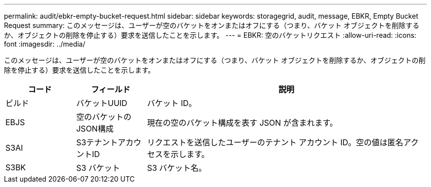 ---
permalink: audit/ebkr-empty-bucket-request.html 
sidebar: sidebar 
keywords: storagegrid, audit, message, EBKR, Empty Bucket Request 
summary: このメッセージは、ユーザーが空のバケットをオンまたはオフにする（つまり、バケット オブジェクトを削除するか、オブジェクトの削除を停止する）要求を送信したことを示します。 
---
= EBKR: 空のバケットリクエスト
:allow-uri-read: 
:icons: font
:imagesdir: ../media/


[role="lead"]
このメッセージは、ユーザーが空のバケットをオンまたはオフにする（つまり、バケット オブジェクトを削除するか、オブジェクトの削除を停止する）要求を送信したことを示します。

[cols="1a,1a,4a"]
|===
| コード | フィールド | 説明 


 a| 
ビルド
 a| 
バケットUUID
 a| 
バケット ID。



 a| 
EBJS
 a| 
空のバケットのJSON構成
 a| 
現在の空のバケット構成を表す JSON が含まれます。



 a| 
S3AI
 a| 
S3テナントアカウントID
 a| 
リクエストを送信したユーザーのテナント アカウント ID。空の値は匿名アクセスを示します。



 a| 
S3BK
 a| 
S3 バケット
 a| 
S3 バケット名。

|===